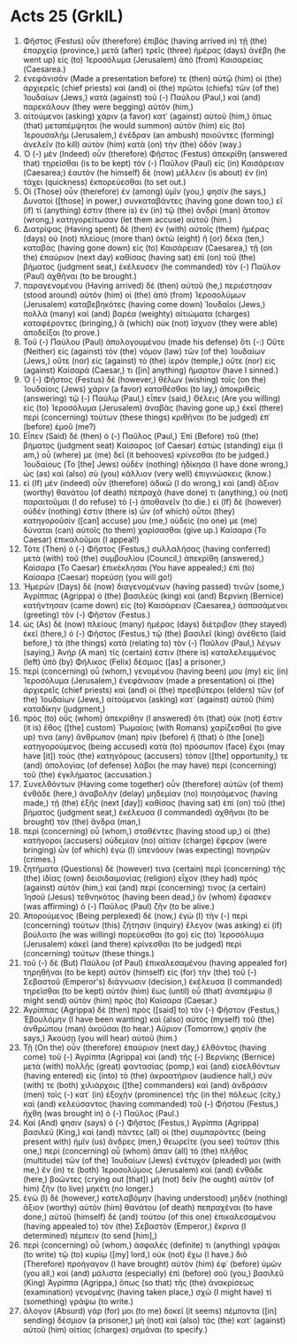 * Acts 25 (GrkIL)
:PROPERTIES:
:ID: GrkIL/44-ACT25
:END:

1. Φῆστος (Festus) οὖν (therefore) ἐπιβὰς (having arrived in) τῇ (the) ἐπαρχείᾳ (province,) μετὰ (after) τρεῖς (three) ἡμέρας (days) ἀνέβη (he went up) εἰς (to) Ἱεροσόλυμα (Jerusalem) ἀπὸ (from) Καισαρείας (Caesarea.)
2. ἐνεφάνισάν (Made a presentation before) τε (then) αὐτῷ (him) οἱ (the) ἀρχιερεῖς (chief priests) καὶ (and) οἱ (the) πρῶτοι (chiefs) τῶν (of the) Ἰουδαίων (Jews,) κατὰ (against) τοῦ (-) Παύλου (Paul,) καὶ (and) παρεκάλουν (they were begging) αὐτὸν (him,)
3. αἰτούμενοι (asking) χάριν (a favor) κατ᾽ (against) αὐτοῦ (him,) ὅπως (that) μεταπέμψηται (he would summon) αὐτὸν (him) εἰς (to) Ἰερουσαλήμ (Jerusalem,) ἐνέδραν (an ambush) ποιοῦντες (forming) ἀνελεῖν (to kill) αὐτὸν (him) κατὰ (on) τὴν (the) ὁδόν (way.)
4. Ὁ (-) μὲν (Indeed) οὖν (therefore) Φῆστος (Festus) ἀπεκρίθη (answered that) τηρεῖσθαι (is to be kept) τὸν (-) Παῦλον (Paul) εἰς (in) Καισάρειαν (Caesarea;) ἑαυτὸν (he himself) δὲ (now) μέλλειν (is about) ἐν (in) τάχει (quickness) ἐκπορεύεσθαι (to set out.)
5. Οἱ (Those) οὖν (therefore) ἐν (among) ὑμῖν (you,) φησίν (he says,) Δυνατοὶ ([those] in power,) συνκαταβάντες (having gone down too,) εἴ (if) τί (anything) ἐστιν (there is) ἐν (in) τῷ (the) ἀνδρὶ (man) ἄτοπον (wrong,) κατηγορείτωσαν (let them accuse) αὐτοῦ (him.)
6. Διατρίψας (Having spent) δὲ (then) ἐν (with) αὐτοῖς (them) ἡμέρας (days) οὐ (not) πλείους (more than) ὀκτὼ (eight) ἢ (or) δέκα (ten,) καταβὰς (having gone down) εἰς (to) Καισάρειαν (Caesarea,) τῇ (on the) ἐπαύριον (next day) καθίσας (having sat) ἐπὶ (on) τοῦ (the) βήματος (judgment seat,) ἐκέλευσεν (he commanded) τὸν (-) Παῦλον (Paul) ἀχθῆναι (to be brought.)
7. παραγενομένου (Having arrived) δὲ (then) αὐτοῦ (he,) περιέστησαν (stood around) αὐτὸν (him) οἱ (the) ἀπὸ (from) Ἱεροσολύμων (Jerusalem) καταβεβηκότες (having come down) Ἰουδαῖοι (Jews,) πολλὰ (many) καὶ (and) βαρέα (weighty) αἰτιώματα (charges) καταφέροντες (bringing,) ἃ (which) οὐκ (not) ἴσχυον (they were able) ἀποδεῖξαι (to prove.)
8. Τοῦ (-) Παύλου (Paul) ἀπολογουμένου (made his defense) ὅτι (-:) Οὔτε (Neither) εἰς (against) τὸν (the) νόμον (law) τῶν (of the) Ἰουδαίων (Jews,) οὔτε (nor) εἰς (against) τὸ (the) ἱερὸν (temple,) οὔτε (nor) εἰς (against) Καίσαρά (Caesar,) τι ([in] anything) ἥμαρτον (have I sinned.)
9. Ὁ (-) Φῆστος (Festus) δὲ (however,) θέλων (wishing) τοῖς (on the) Ἰουδαίοις (Jews) χάριν (a favor) καταθέσθαι (to lay,) ἀποκριθεὶς (answering) τῷ (-) Παύλῳ (Paul,) εἶπεν (said,) Θέλεις (Are you willing) εἰς (to) Ἱεροσόλυμα (Jerusalem) ἀναβὰς (having gone up,) ἐκεῖ (there) περὶ (concerning) τούτων (these things) κριθῆναι (to be judged) ἐπ᾽ (before) ἐμοῦ (me?)
10. Εἶπεν (Said) δὲ (then) ὁ (-) Παῦλος (Paul,) Ἐπὶ (Before) τοῦ (the) βήματος (judgment seat) Καίσαρος (of Caesar) ἑστὼς (standing) εἰμι (I am,) οὗ (where) με (me) δεῖ (it behooves) κρίνεσθαι (to be judged.) Ἰουδαίους (To [the] Jews) οὐδὲν (nothing) ἠδίκησα (I have done wrong,) ὡς (as) καὶ (also) σὺ (you) κάλλιον (very well) ἐπιγινώσκεις (know.)
11. εἰ (If) μὲν (indeed) οὖν (therefore) ἀδικῶ (I do wrong,) καὶ (and) ἄξιον (worthy) θανάτου (of death) πέπραχά (have done) τι (anything,) οὐ (not) παραιτοῦμαι (I do refuse) τὸ (-) ἀποθανεῖν (to die.) εἰ (If) δὲ (however) οὐδέν (nothing) ἐστιν (there is) ὧν (of which) οὗτοι (they) κατηγοροῦσίν ([can] accuse) μου (me,) οὐδείς (no one) με (me) δύναται (can) αὐτοῖς (to them) χαρίσασθαι (give up.) Καίσαρα (To Caesar) ἐπικαλοῦμαι (I appeal!)
12. Τότε (Then) ὁ (-) Φῆστος (Festus,) συλλαλήσας (having conferred) μετὰ (with) τοῦ (the) συμβουλίου (Council,) ἀπεκρίθη (answered,) Καίσαρα (To Caesar) ἐπικέκλησαι (You have appealed;) ἐπὶ (to) Καίσαρα (Caesar) πορεύσῃ (you will go!)
13. Ἡμερῶν (Days) δὲ (now) διαγενομένων (having passed) τινῶν (some,) Ἀγρίππας (Agrippa) ὁ (the) βασιλεὺς (king) καὶ (and) Βερνίκη (Bernice) κατήντησαν (came down) εἰς (to) Καισάρειαν (Caesarea,) ἀσπασάμενοι (greeting) τὸν (-) Φῆστον (Festus.)
14. ὡς (As) δὲ (now) πλείους (many) ἡμέρας (days) διέτριβον (they stayed) ἐκεῖ (there,) ὁ (-) Φῆστος (Festus,) τῷ (the) βασιλεῖ (king) ἀνέθετο (laid before,) τὰ (the things) κατὰ (relating to) τὸν (-) Παῦλον (Paul,) λέγων (saying,) Ἀνήρ (A man) τίς (certain) ἐστιν (there is) καταλελειμμένος (left) ὑπὸ (by) Φήλικος (Felix) δέσμιος ([as] a prisoner,)
15. περὶ (concerning) οὗ (whom,) γενομένου (having been) μου (my) εἰς (in) Ἱεροσόλυμα (Jerusalem,) ἐνεφάνισαν (made a presentation) οἱ (the) ἀρχιερεῖς (chief priests) καὶ (and) οἱ (the) πρεσβύτεροι (elders) τῶν (of the) Ἰουδαίων (Jews,) αἰτούμενοι (asking) κατ᾽ (against) αὐτοῦ (him) καταδίκην (judgment,)
16. πρὸς (to) οὓς (whom) ἀπεκρίθην (I answered) ὅτι (that) οὐκ (not) ἔστιν (it is) ἔθος ([the] custom) Ῥωμαίοις (with Romans) χαρίζεσθαί (to give up) τινα (any) ἄνθρωπον (man) πρὶν (before) ἢ (that) ὁ (the [one]) κατηγορούμενος (being accused) κατὰ (to) πρόσωπον (face) ἔχοι (may have [it]) τοὺς (the) κατηγόρους (accusers) τόπον ([the] opportunity,) τε (and) ἀπολογίας (of defense) λάβοι (he may have) περὶ (concerning) τοῦ (the) ἐγκλήματος (accusation.)
17. Συνελθόντων (Having come together) οὖν (therefore) αὐτῶν (of them) ἐνθάδε (here,) ἀναβολὴν (delay) μηδεμίαν (no) ποιησάμενος (having made,) τῇ (the) ἑξῆς (next [day]) καθίσας (having sat) ἐπὶ (on) τοῦ (the) βήματος (judgment seat,) ἐκέλευσα (I commanded) ἀχθῆναι (to be brought) τὸν (the) ἄνδρα (man,)
18. περὶ (concerning) οὗ (whom,) σταθέντες (having stood up,) οἱ (the) κατήγοροι (accusers) οὐδεμίαν (no) αἰτίαν (charge) ἔφερον (were bringing) ὧν (of which) ἐγὼ (I) ὑπενόουν (was expecting) πονηρῶν (crimes.)
19. ζητήματα (Questions) δέ (however) τινα (certain) περὶ (concerning) τῆς (the) ἰδίας (own) δεισιδαιμονίας (religion) εἶχον (they had) πρὸς (against) αὐτὸν (him,) καὶ (and) περί (concerning) τινος (a certain) Ἰησοῦ (Jesus) τεθνηκότος (having been dead,) ὃν (whom) ἔφασκεν (was affirming) ὁ (-) Παῦλος (Paul) ζῆν (to be alive.)
20. Ἀπορούμενος (Being perplexed) δὲ (now,) ἐγὼ (I) τὴν (-) περὶ (concerning) τούτων (this) ζήτησιν (inquiry) ἔλεγον (was asking) εἰ (if) βούλοιτο (he was willing) πορεύεσθαι (to go) εἰς (to) Ἱεροσόλυμα (Jerusalem) κἀκεῖ (and there) κρίνεσθαι (to be judged) περὶ (concerning) τούτων (these things.)
21. τοῦ (-) δὲ (But) Παύλου (of Paul) ἐπικαλεσαμένου (having appealed for) τηρηθῆναι (to be kept) αὐτὸν (himself) εἰς (for) τὴν (the) τοῦ (-) Σεβαστοῦ (Emperor's) διάγνωσιν (decision,) ἐκέλευσα (I commanded) τηρεῖσθαι (to be kept) αὐτὸν (him) ἕως (until) οὗ (that) ἀναπέμψω (I might send) αὐτὸν (him) πρὸς (to) Καίσαρα (Caesar.)
22. Ἀγρίππας (Agrippa) δὲ (then) πρὸς ([said] to) τὸν (-) Φῆστον (Festus,) Ἐβουλόμην (I have been wanting) καὶ (also) αὐτὸς (myself) τοῦ (the) ἀνθρώπου (man) ἀκοῦσαι (to hear.) Αὔριον (Tomorrow,) φησίν (he says,) Ἀκούσῃ (you will hear) αὐτοῦ (him.)
23. Τῇ (On the) οὖν (therefore) ἐπαύριον (next day,) ἐλθόντος (having come) τοῦ (-) Ἀγρίππα (Agrippa) καὶ (and) τῆς (-) Βερνίκης (Bernice) μετὰ (with) πολλῆς (great) φαντασίας (pomp,) καὶ (and) εἰσελθόντων (having entered) εἰς (into) τὸ (the) ἀκροατήριον (audience hall,) σύν (with) τε (both) χιλιάρχοις ([the] commanders) καὶ (and) ἀνδράσιν (men) τοῖς (-) κατ᾽ (in) ἐξοχὴν (prominence) τῆς (in the) πόλεως (city,) καὶ (and) κελεύσαντος (having commanded) τοῦ (-) Φήστου (Festus,) ἤχθη (was brought in) ὁ (-) Παῦλος (Paul.)
24. Καί (And) φησιν (says) ὁ (-) Φῆστος (Festus,) Ἀγρίππα (Agrippa) βασιλεῦ (King,) καὶ (and) πάντες (all) οἱ (the) συμπαρόντες (being present with) ἡμῖν (us) ἄνδρες (men,) θεωρεῖτε (you see) τοῦτον (this one,) περὶ (concerning) οὗ (whom) ἅπαν (all) τὸ (the) πλῆθος (multitude) τῶν (of the) Ἰουδαίων (Jews) ἐνέτυχόν (pleaded) μοι (with me,) ἔν (in) τε (both) Ἱεροσολύμοις (Jerusalem) καὶ (and) ἐνθάδε (here,) βοῶντες (crying out [that]) μὴ (not) δεῖν (he ought) αὐτὸν (of him) ζῆν (to live) μηκέτι (no longer.)
25. ἐγὼ (I) δὲ (however,) κατελαβόμην (having understood) μηδὲν (nothing) ἄξιον (worthy) αὐτὸν (him) θανάτου (of death) πεπραχέναι (to have done,) αὐτοῦ (himself) δὲ (and) τούτου (of this one) ἐπικαλεσαμένου (having appealed to) τὸν (the) Σεβαστὸν (Emperor,) ἔκρινα (I determined) πέμπειν (to send [him],)
26. περὶ (concerning) οὗ (whom,) ἀσφαλές (definite) τι (anything) γράψαι (to write) τῷ (to) κυρίῳ ([my] lord,) οὐκ (not) ἔχω (I have.) διὸ (Therefore) προήγαγον (I have brought) αὐτὸν (him) ἐφ᾽ (before) ὑμῶν (you all,) καὶ (and) μάλιστα (especially) ἐπὶ (before) σοῦ (you,) βασιλεῦ (King) Ἀγρίππα (Agrippa,) ὅπως (so that) τῆς (the) ἀνακρίσεως (examination) γενομένης (having taken place,) σχῶ (I might have) τί (something) γράψω (to write.)
27. ἄλογον (Absurd) γάρ (for) μοι (to me) δοκεῖ (it seems) πέμποντα ([in] sending) δέσμιον (a prisoner,) μὴ (not) καὶ (also) τὰς (the) κατ᾽ (against) αὐτοῦ (him) αἰτίας (charges) σημᾶναι (to specify.)
